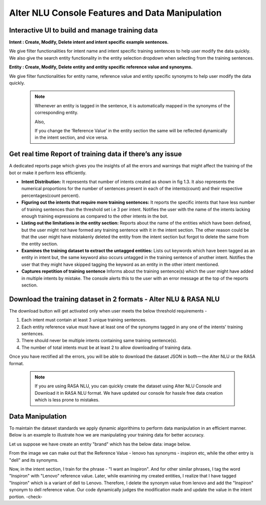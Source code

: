 ################################################
Alter NLU Console Features and Data Manipulation  
################################################

================================================
Interactive UI to build and manage training data
================================================

**Intent : Create, Modify, Delete intent and intent specific example sentences.**

We give filter functionalities for intent name and intent specific training sentences to help user modify the data quickly.
We also give the search entity functionality in the entity selection dropdown when selecting from the  training sentences.

**Entity : Create, Modify, Delete entity and entity specific reference value and synonyms.**

We give filter functionalities for entity name, reference value and entity specific synonyms to help user modify the data quickly.

	.. note::
		Whenever an entity is tagged in the sentence, it is automatically mapped in the synonyms of the corresponding entity.

		Also,

		If you change the ‘Reference Value’ in the entity section the same will be reflected dynamically in the intent section, and vice versa.

==========================================================
Get real time Report of training data if there’s any issue
==========================================================

A dedicated reports page which gives you the insights of all the errors and warnings that might affect the training of the bot or make it perform less efficiently.

-	**Intent Distribution:**
	It represents that number of intents created as shown in fig 1.3. It also represents the numerical proportions for the number of sentences present in each of the intents(count) and their respective percentages(count percent).

-	**Figuring out the intents that require more training sentences:**
	It reports the specific intents that have less number of training sentences than the threshold set i.e 3 per intent. Notifies the user with the name of the intents lacking enough training expressions as compared to the other intents in the bot.

-	**Listing out the limitations in the entity section:**
	Reports about the name of the entities which have been defined, but the user might not have formed any training sentence with it in the intent section. The other reason could be that the user might have mistakenly deleted the entity from the intent section but forgot to delete the same from the entity section.

-	**Examines the training dataset to extract the untagged entities:**
	Lists out keywords which have been tagged as an entity in intent but, the same keyword also occurs untagged in the training sentence of another intent.
	Notifies the user that they might have skipped tagging the keyword as an entity in the other intent mentioned.

-	**Captures repetition of training sentence**
	Informs about the training sentence(s) which the user might have added in multiple intents by mistake. The console alerts this to the user with an error message at the top of the reports section.

=================================================================
Download the training dataset in 2 formats - Alter NLU & RASA NLU
=================================================================

The download button will get activated only when user meets the below threshold requirements -

1. Each intent must contain at least 3 unique training sentences.
2. Each entity reference value must have at least one of the synonyms tagged in any one of the intents' training sentences.
3. There should never be multiple intents containing same training sentence(s).
4. The number of total intents must be at least 2 to allow downloading of training data.

Once you have rectified all the errors, you will be able to download the dataset JSON in both — the Alter NLU or the RASA format.

	.. note::
		If you are using RASA NLU, you can quickly create the dataset using Alter NLU Console and Download it in RASA NLU format. We have updated our console for hassle free data creation which is less prone to mistakes.

=================
Data Manipulation
=================

To maintain the dataset standards we apply dynamic algorithims to perform data manipulation in an efficient manner. Below is an example to illustrate how we are manipulating your training data for better accuracy.

Let us suppose we have create an entity "brand" which has the below data: image below.

					
From the image we can make out that the Reference Value - lenovo has synonyms - inspiron etc, while the other entry is "dell" and its synonyms.

Now, in the intent section, I train for the phrase - "I want an Inspiron". And for other similar phrases, I tag the word "Inspiron" with "Lenovo" reference value. Later, while examining my created entities, I realize that I have tagged "Inspiron" which is a variant of dell to Lenovo. Therefore, I delete the synonym value from lenovo and add the "Inspiron" synonym to dell reference value. 
Our code dynamically judges the modification made and update the value in the intent portion. -check-



